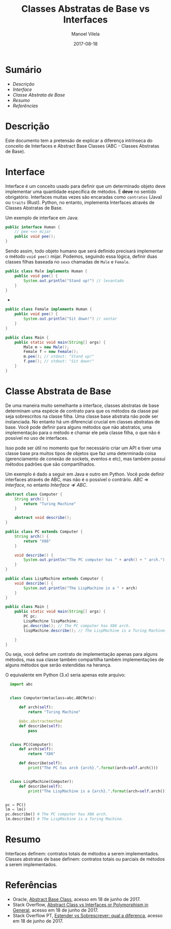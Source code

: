#+STARTUP: showall align
#+OPTIONS: todo:nil tags:nil tasks:done
#+AUTHOR: Manoel Vilela
#+TITLE: Classes Abstratas de Base vs Interfaces
#+DATE: 2017-08-18
#+LANGUAGE: bt-br
#+LATEX_HEADER: \usepackage[]{babel}
#+LATEX_HEADER: \usepackage{indentfirst}
#+EXCLUDE_TAGS: TOC_3

* Sumário                                                           :TOC_3_org:
:PROPERTIES:
:CUSTOM_ID: toc-org
:END:
- [[Descrição][Descrição]]
- [[Interface][Interface]]
- [[Classe Abstrata de Base][Classe Abstrata de Base]]
- [[Resumo][Resumo]]
- [[Referências][Referências]]

* Descrição

Este documento tem a pretensão de explicar a diferença intrínseca do conceito de Interfaces
e Abstract Base Classes (ABC - Classes Abstratas de Base).

* Interface

Interface é um conceito usado para definir que um determinado objeto deve implementar
uma quantidade específica de métodos. E *deve* no sentido obrigatório. Interfaces
muitas vezes são encaradas como ~contratos~ (Java) ou ~traits~ (Rust). Python, no entanto,
implementa Interfaces através de Classes Abstratas de Base.

Um exemplo de interface em Java:

#+NAME: Human.java
#+BEGIN_SRC java
  public interface Human {
      // pee <=> mijar
      public void pee();
  }
#+END_SRC

Sendo assim, todo objeto humano que será definido precisará implementar o método ~void pee()~ mijar.
Podemos, seguindo essa lógica, definir duas classes filhas baseada no ~sexo~ chamadas de ~Male~ e
~Female~.

#+NAME: Male.java
#+BEGIN_SRC java
  public class Male implements Human {
      public void pee() {
          System.out.println("Stand up!") // levantado
      }
  }
#+END_SRC
-
#+NAME: Female.java
#+BEGIN_SRC java
  public class Female implements Human {
      public void pee() {
          System.out.println("Sit down!") // sentar
      }
  }
#+END_SRC

#+NAME: Main.java
#+BEGIN_SRC java
  public class Main {
      public static void main(String[] args) {
          Male m = new Male();
          Female f = new Female();
          m.pee(); // stdout: "Stand up!"
          f.pee(); // stdout: "Sit down!"
      }
  }
#+END_SRC

* Classe Abstrata de Base

De uma maneira muito semelhante a interface, classes abstratas de base determinam uma espécie de contrato para que os métodos
da classe pai seja sobrescritos na classe filha. Uma classe base abstrata não pode ser instanciada.
No entanto há um diferencial crucial em classes abstratas de base.
Você pode definir para alguns métodos que não abstratos, uma implementação para o método e chamar ele pela classe filha,
o que não é possível no uso de interfaces.

Isso pode ser útil no momento que for necessário criar um API e tiver uma classe base pra muitos tipos de objetos que faz uma
determinada coisa (gerenciamento de conexão de sockets, eventos e etc), mas também possuí métodos padrões que são compartilhados.

Um exemplo é dado a seguir em Java e outro em Python. Você pode definir interfaces através de ABC, mas não é o possível
o contrário. $ABC \Rightarrow Interface$, no entanto $Interface \nRightarrow ABC$.

#+NAME: Computer.java
#+BEGIN_SRC java
  abstract class Computer {
      String arch() {
          return "Turing Machine"
      }

      abstract void describe();
  }
#+END_SRC


#+NAME: PC.java
#+BEGIN_SRC java
  public class PC extends Computer {
      String arch() {
          return "X86"
      }

      void describe() {
          System.out.println("The PC computer has " + arch() + " arch.")
      }
  }
#+END_SRC

#+NAME: LispMachine.java
#+BEGIN_SRC java
  public class LispMachine extends Computer {
      void describe() {
          System.out.println("The LispMachine is a " + arch)
      }
  }
#+END_SRC

#+NAME: Main.java
#+BEGIN_SRC java
  public class Main {
      public static void main(String[] args) {
          PC pc;
          LispMachine lispMachine;
          pc.describe(); // The PC computer has X86 arch.
          lispMachine.describe(); // The LispMachine is a Turing Machine.

      }
  }

#+END_SRC

Ou seja, você define um contrato de implementação apenas para alguns métodos, mas sua classe
também compartilha também implementações de alguns métodos que serão estendidas na herança.

O equivalente em Python (3.x) seria apenas este arquivo:

#+NAME: abc_test.py
#+BEGIN_SRC python
  import abc


  class Computer(metaclass=abc.ABCMeta):

      def arch(self):
          return "Turing Machine"

      @abc.abstractmethod
      def describe(self):
          pass


  class PC(Computer):
      def arch(self):
          return "X86"

      def describe(self):
          print("The PC has arch {arch}.".format(arch=self.arch()))


  class LispMachine(Computer):
      def describe(self):
          print("The LispMachine is a {arch}.".format(arch=self.arch()))


pc = PC()
lm = lm()
pc.describe() # The PC computer has X86 arch.
lm.describe() # The LispMachine is a Turing Machine.

#+END_SRC


* Resumo

Interfaces definem: contratos totais de métodos a serem implementados.
Classes abstratas de base definem: contratos totais ou parciais de métodos a serem implementados.

* Referências

- Oracle, [[https://docs.oracle.com/javase/tutorial/java/IandI/abstract.html][Abstract Base Class]], acesso em 18 de junho de 2017.
- Stack Overflow, [[https://stackoverflow.com/questions/21624105/interfaces-vs-abstract-classes-or-polymorphism-in-general][Abstract Class vs Interfaces or Polymorphism in General]], acesso em 18 de junho de 2017.
- Stack Overflow PT, [[https://pt.stackoverflow.com/questions/89218/estender-x-sobrescrita-qual-a-diferen%25C3%25A7a?noredirect%3D1&lq%3D1][Estender vs Sobrescrever: qual a diferença]], acesso em 18 de junho de 2017.
